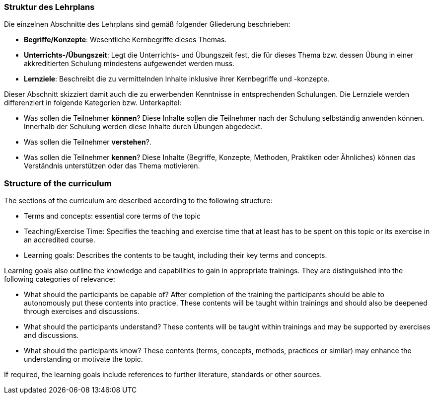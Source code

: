 // tag::DE[]
=== Struktur des Lehrplans

Die einzelnen Abschnitte des Lehrplans sind gemäß folgender Gliederung beschrieben:

- **Begriffe/Konzepte**: Wesentliche Kernbegriffe dieses Themas.
- **Unterrichts-/Übungszeit**: Legt die Unterrichts- und Übungszeit fest, die für dieses Thema bzw. dessen Übung in einer akkreditierten Schulung mindestens aufgewendet werden muss.
- **Lernziele**: Beschreibt die zu vermittelnden Inhalte inklusive ihrer Kernbegriffe und -konzepte.

Dieser Abschnitt skizziert damit auch die zu erwerbenden Kenntnisse in entsprechenden Schulungen. Die Lernziele werden differenziert in folgende Kategorien bzw. Unterkapitel:

- Was sollen die Teilnehmer **können**? Diese Inhalte sollen die Teilnehmer nach der Schulung selbständig anwenden können. Innerhalb der Schulung werden diese Inhalte durch Übungen abgedeckt.
- Was sollen die Teilnehmer **verstehen**?.
- Was sollen die Teilnehmer **kennen**? Diese Inhalte (Begriffe, Konzepte, Methoden, Praktiken oder Ähnliches) können das Verständnis unterstützen oder das Thema motivieren.

// end::DE[]

// tag::EN[]
=== Structure of the curriculum

The sections of the curriculum are described according to the following
structure:

* Terms and concepts: essential core terms of the topic
* Teaching/Exercise Time: Specifies the teaching and exercise time that
at least has to be spent on this topic or its exercise in an accredited
course.
* Learning goals: Describes the contents to be taught, including their
key terms and concepts.

Learning goals also outline the knowledge and capabilities to gain in
appropriate trainings. They are distinguished into the following
categories of relevance:

* What should the participants be capable of? After completion of
the training the participants should be able to autonomously put these
contents into practice. These contents will be taught within trainings
and should also be deepened through exercises and discussions.
* What should the participants understand? These contents will be
taught within trainings and may be supported by exercises and
discussions.
* What should the participants know? These contents (terms,
concepts, methods, practices or similar) may enhance the understanding
or motivate the topic.

If required, the learning goals include references to further
literature, standards or other sources.

// end::EN[]
